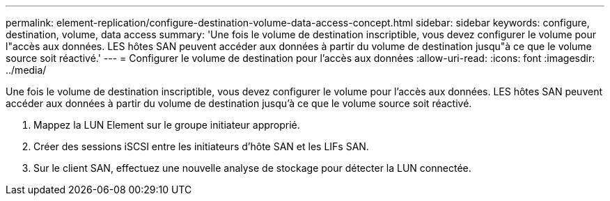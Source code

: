---
permalink: element-replication/configure-destination-volume-data-access-concept.html 
sidebar: sidebar 
keywords: configure, destination, volume, data access 
summary: 'Une fois le volume de destination inscriptible, vous devez configurer le volume pour l"accès aux données. LES hôtes SAN peuvent accéder aux données à partir du volume de destination jusqu"à ce que le volume source soit réactivé.' 
---
= Configurer le volume de destination pour l'accès aux données
:allow-uri-read: 
:icons: font
:imagesdir: ../media/


[role="lead"]
Une fois le volume de destination inscriptible, vous devez configurer le volume pour l'accès aux données. LES hôtes SAN peuvent accéder aux données à partir du volume de destination jusqu'à ce que le volume source soit réactivé.

. Mappez la LUN Element sur le groupe initiateur approprié.
. Créer des sessions iSCSI entre les initiateurs d'hôte SAN et les LIFs SAN.
. Sur le client SAN, effectuez une nouvelle analyse de stockage pour détecter la LUN connectée.

